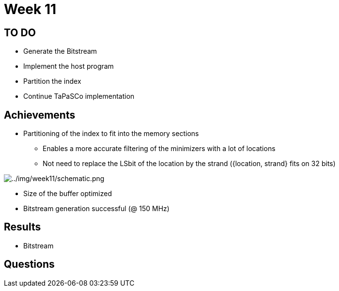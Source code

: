 = Week 11

== TO DO

* Generate the Bitstream
* Implement the host program
* Partition the index
* Continue TaPaSCo implementation

== Achievements

* Partitioning of the index to fit into the memory sections
** Enables a more accurate filtering of the minimizers with a lot of locations
** Not need to replace the LSbit of the location by the strand ({location, strand} fits on 32 bits)

image::../img/week11/schematic.png[../img/week11/schematic.png]

* Size of the buffer optimized
* Bitstream generation successful (@ 150 MHz)

== Results

* Bitstream

== Questions
